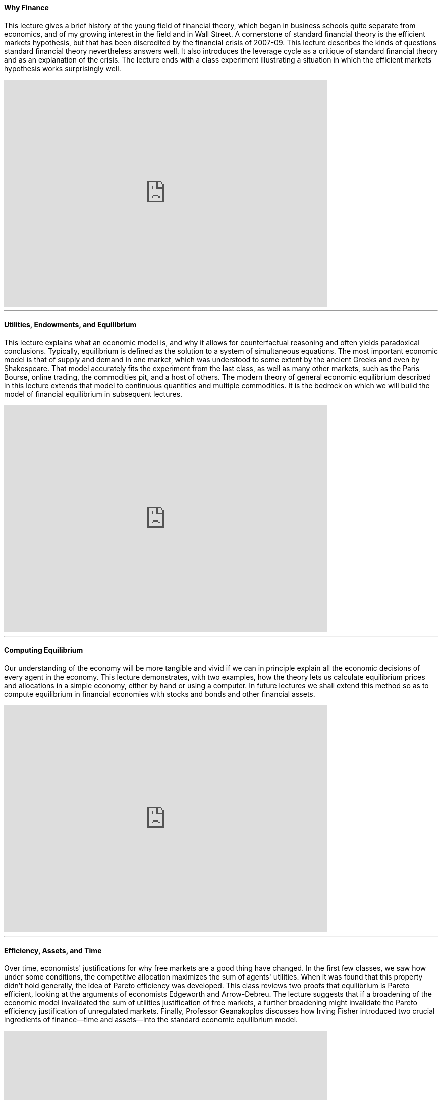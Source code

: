==== Why Finance
This lecture gives a brief history of the young field of financial theory, which began in business schools quite separate from economics, and of my growing interest in the field and in Wall Street. A cornerstone of standard financial theory is the efficient markets hypothesis, but that has been discredited by the financial crisis of 2007-09. This lecture describes the kinds of questions standard financial theory nevertheless answers well. It also introduces the leverage cycle as a critique of standard financial theory and as an explanation of the crisis. The lecture ends with a class experiment illustrating a situation in which the efficient markets hypothesis works surprisingly well.

video::vTs2IQ8OefQ[youtube,640,450]

'''


==== Utilities, Endowments, and Equilibrium
This lecture explains what an economic model is, and why it allows for counterfactual reasoning and often yields paradoxical conclusions. Typically, equilibrium is defined as the solution to a system of simultaneous equations. The most important economic model is that of supply and demand in one market, which was understood to some extent by the ancient Greeks and even by Shakespeare. That model accurately fits the experiment from the last class, as well as many other markets, such as the Paris Bourse, online trading, the commodities pit, and a host of others. The modern theory of general economic equilibrium described in this lecture extends that model to continuous quantities and multiple commodities. It is the bedrock on which we will build the model of financial equilibrium in subsequent lectures.

video::VX4eYYmvQ78[youtube,640,450]


'''



==== Computing Equilibrium
Our understanding of the economy will be more tangible and vivid if we can in principle explain all the economic decisions of every agent in the economy. This lecture demonstrates, with two examples, how the theory lets us calculate equilibrium prices and allocations in a simple economy, either by hand or using a computer. In future lectures we shall extend this method so as to compute equilibrium in financial economies with stocks and bonds and other financial assets.

video::8ITrtcbyTWw[youtube,640,450]

'''



==== Efficiency, Assets, and Time
Over time, economists' justifications for why free markets are a good thing have changed. In the first few classes, we saw how under some conditions, the competitive allocation maximizes the sum of agents' utilities. When it was found that this property didn't hold generally, the idea of Pareto efficiency was developed. This class reviews two proofs that equilibrium is Pareto efficient, looking at the arguments of economists Edgeworth and Arrow-Debreu. The lecture suggests that if a broadening of the economic model invalidated the sum of utilities justification of free markets, a further broadening might invalidate the Pareto efficiency justification of unregulated markets. Finally, Professor Geanakoplos discusses how Irving Fisher introduced two crucial ingredients of finance--time and assets--into the standard economic equilibrium model.

video::b7OUq1hMBbQ[youtube,640,450]

'''



==== Present Value Prices and the Real Rate of Interest
Philosophers and theologians have railed against interest for thousands of years. But that is because they didn't understand what causes interest. Irving Fisher built a model of financial equilibrium on top of general equilibrium (GE) by introducing time and assets into the GE model. He saw that trade between apples today and apples next year is completely analogous to trade between apples and oranges today. Similarly he saw that in a world without uncertainty, assets like stocks and bonds are significant only for the dividends they pay in the future, just like an endowment of multiple goods. With these insights Fisher was able to show that he could solve his model of financial equilibrium for interest rates, present value prices, asset prices, and allocations with precisely the same techniques we used to solve for general equilibrium. He concluded that the real rate of interest is a relative price, and just like any other relative price, is determined by market participants' preferences and endowments, an insight that runs counter to the intuitions held by philosophers throughout much of human history. His theory did not explain the nominal rate of interest or inflation, but only their ratio.

video::IVxmtb3zTlk[youtube,640,450]

'''



==== Irving Fisher's Impatience Theory of Interest
Building on the general equilibrium setup solved in the last week, this lecture looks in depth at the relationships between productivity, patience, prices, allocations, and nominal and real interest rates. The solutions are given to three of Fisher's famous examples: What happens to interest rates when people become more or less patient? What happens when they expect to receive windfall riches sometime in the future? And, what happens when wealth in an economy is redistributed from the poor to the rich?

video::GTzatG_pUmg[youtube,640,450]

'''


==== Present Value and the Vocabulary of Finance
While economists didn't have a good theory of interest until Irving Fisher came along, and didn't understand the role of collateral until even later, Shakespeare understood many of these things hundreds of years earlier. The first half of this lecture examines Shakespeare's economic insights in depth, and sees how they sometimes prefigured or even surpassed Irving Fisher's intuitions. The second half of this lecture uses the concept of present value to define and explain some of the basic financial instruments: coupon bonds, annuities, perpetuities, and mortgages.

video::FJW9eGGH_tg[youtube,640,450]

'''


==== How a Long-Lived Institution Figures an Annual Budget
In the 1990s, Yale discovered that it was faced with a deferred maintenance problem: the university hadn't properly planned for important renovations in many buildings. A large, one-time expenditure would be needed. How should Yale have covered these expenses? This lecture begins by applying the lessons learned so far to show why Yale's initial forecast budget cuts were overly pessimistic. In the second half of the class, we turn to the problem of measuring investment performance, and examine the strengths and weaknesses of various measures of yield, including yield-to-maturity and current yield.

video::J8ZqrBvW07s[youtube,640,450]

'''



==== Yield Curve Arbitrage
Where can you find the market rates of interest (or equivalently the zero coupon bond prices) for every maturity? This lecture shows how to infer them from the prices of Treasury bonds of every maturity, first using the method of replication, and again using the principle of duality. Treasury bond prices, or at least Treasury bond yields, are published every day in major newspapers. From the zero coupon bond prices one can immediately infer the forward interest rates. Under certain conditions these forward rates can tell us a lot about how traders think the prices of Treasury bonds will evolve in the future.

video::5SHYky2ddp4[youtube,640,450]

'''



==== Dynamic Present Value
In this lecture we move from present values to dynamic present values. If interest rates evolve along the forward curve, then the present value of the remaining cash flows of any instrument will evolve in a predictable trajectory. The fastest way to compute these is by backward induction. Dynamic present values help us understand the returns of various trading strategies, and how marking-to-market can prevent some subtle abuses of the system. They explain how mortgages work, why they're called amortizing, and what is meant by the remaining balance. In the second half of the lecture we turn to an important application of present value thinking: an analysis of the troubles facing the Social Security system.

video::Hgj2LL7HetM[youtube,640,450]

'''


==== Social Security
This lecture continues the analysis of Social Security started at the end of the last class. We describe the creation of the system in 1938 by Franklin Roosevelt and Frances Perkins and its current financial troubles. For many Democrats, Social Security is the most successful government program ever devised and for many Republicans Social Security is a bankrupt program that needs to be privatized. Is there any way to reconcile the views of Democrats and Republicans? How did the system get into so much financial trouble? We will see that the mess becomes quite clear when examined with the proper present value approach. Present value analysis reveals the flaws in the three most popular analyses of Social Security, that the financial breakdown is the fault of the baby boomers, that privatization would bring young investors a better return than they anticipate getting from their social security contributions, and that privatization is impossible without compromising today's retired workers.

video::WMyOjHtFVFU[youtube,640,450]

'''



==== Overlapping Generations Models of the Economy
In order for Social Security to work, people have to believe there's some possibility that the world will last forever, so that each old generation will have a young generation to support it. The overlapping generations model, invented by Allais and Samuelson but here augmented with land, represents such a situation. Financial equilibrium can again be reduced to general equilibrium. At first glance it would seem that the model requires a solution of an infinite number of supply equals demand equations, one for each time period. But by assuming stationarity, the whole analysis can be reduced to one equation. In this mathematical framework we reach an even more precise and subtle understanding of Social Security and the real rate of interest. We find that Social Security likely increases the real rate of interest. The presence of land, an infinitely lived asset that pays a perpetual dividend, forces the real rate of interest to be positive, exposing the flaw in Samuelson's contention that Social Security is a giant, yet beneficial, Ponzi scheme where each generation can win by perpetually deferring a growing cost.

video::ecqWJ_7ERCI[youtube,640,450]

'''


==== Demography and Asset Pricing
In this lecture, we use the overlapping generations model from the previous class to see, mathematically, how demographic changes can influence interest rates and asset prices. We evaluate Tobin's statement that a perpetually growing population could solve the Social Security problem, and resolve, in a surprising way, a classical argument about the link between birth rates and the level of the stock market. Lastly, we finish by laying some of the philosophical and statistical groundwork for dealing with uncertainty.

video::cMjAdnQA7xk[youtube,640,450]

'''


==== Quantifying Uncertainty and Risk
Until now, the models we've used in this course have focused on the case where everyone can perfectly forecast future economic conditions. Clearly, to understand financial markets, we have to incorporate uncertainty into these models. The first half of this lecture continues reviewing the key statistical concepts that we'll need to be able to think seriously about uncertainty, including expectation, variance, and covariance. We apply these concepts to show how diversification can reduce risk exposure. Next we show how expectations can be iterated through time to rapidly compute conditional expectations: if you think the Yankees have a 60% chance of winning any game against the Dodgers, what are the odds the Yankees will win a seven game series once they are up 2 games to 1? Finally we allow the interest rate, the most important variable in the economy according to Irving Fisher, to be uncertain. We ask whether interest rate uncertainty tends to make a dollar in the distant future more valuable or less valuable.

video::yvcg_WE5O-o[youtube,640,450]

'''


==== Uncertainty and the Rational Expectations Hypothesis
According to the rational expectations hypothesis, traders know the probabilities of future events, and value uncertain future payoffs by discounting their expected value at the riskless rate of interest. Under this hypothesis the best predictor of a firm's valuation in the future is its stock price today. In one famous test of this hypothesis, it was found that detailed weather forecasts could not be used to improve on contemporaneous orange prices as a predictor of future orange prices, but that orange prices could improve contemporaneous weather forecasts. Under the rational expectations hypothesis you can infer more about the odds of corporate or sovereign bonds defaulting by looking at their prices than by reading about the financial condition of their issuers.
On the other hand, when discount rates rather than payoffs are uncertain, today's one year rate grossly overestimates the long run annualized rate. If today's one year interest rate is 4%, and if the one year interest rate follows a geometric random walk, then the value today of one dollar in T years is described in the long run by the hyperbolic function 1/√T, which is much larger than the exponential function 1/(1.04)T, no matter what the constant K. Hyperbolic discounting is the term used to describe the tendency of animals and humans to value the distant future much more than would be implied by (exponentially) discounting at a constant rate such as 4%. Hyperbolic discounting can justify expenses taken today to improve the environment in 500 years that could not be justified under exponential discounting.

video::RS2DJmyGI8Y[youtube,640,450]

'''


==== Backward Induction and Optimal Stopping Times
In the first part of the lecture we wrap up the previous discussion of implied default probabilities, showing how to calculate them quickly by using the same duality trick we used to compute forward interest rates, and showing how to interpret them as spreads in the forward rates. The main part of the lecture focuses on the powerful tool of backward induction, once used in the early 1900s by the mathematician Zermelo to prove the existence of an optimal strategy in chess. We explore its application in a series of optimal stopping problems, starting with examples quite distant from economics such as how to decide when it is time to stop dating and get married. In each case we find that the option to continue is surprisingly valuable.

video::IPNl-jD1vhw[youtube,640,450]

'''


==== Callable Bonds and the Mortgage Prepayment Option
This lecture is about optimal exercise strategies for callable bonds, which are bonds bundled with an option that allows the borrower to pay back the loan early, if she chooses. Using backward induction, we calculate the borrower's optimal strategy and the value of the option. As with the simple examples in the previous lecture, the option value turns out to be very large. The most important callable bond is the fixed rate amortizing mortgage; calling a mortgage means prepaying your remaining balance. We examine how high bankers must set the mortgage rate in order to compensate for the prepayment option they give homeowners. Looking at data on mortgage rates we see that mortgage borrowers often fail to prepay optimally.

video::rH-0KBgQk2E[youtube,640,450]

'''


==== Modeling Mortgage Prepayments and Valuing Mortgages
A mortgage involves making a promise, backing it with collateral, and defining a way to dissolve the promise at prearranged terms in case you want to end it by prepaying. The option to prepay, the refinancing option, makes the mortgage much more complicated than a coupon bond, and therefore something that a hedge fund could make money trading. In this lecture we discuss how to build and calibrate a model to forecast prepayments in order to value mortgages. Old fashioned economists still make non-contingent forecasts, like the recent predictions that unemployment would peak at 8%. A model makes contingent forecasts. The old prepayment models fit a curve to historical data estimating how sensitive aggregate prepayments have been to changes in the interest rate. The modern agent based approach to modeling rationalizes behavior at the individual level and allows heterogeneity among individual types. From either kind of model we see that mortgages are very risky securities, even in the absence of default. This raises the question of how investors and banks should hedge them.

video::qbEsK92KpQI[youtube,640,450]

'''


==== History of the Mortgage Market A Personal Narrative
Professor Geanakoplos explains how, as a mathematical economist, he became interested in the practical world of mortgage securities, and how he became the Head of Fixed Income Securities at Kidder Peabody, and then one of six founding partners of Ellington Capital Management. During that time Kidder Peabody became the biggest issuer of collateralized mortgage obligations, and Ellington became the biggest mortgage hedge fund. He describes securitization and tranching of mortgage pools, the role of investment banks and hedge funds, and the evolution of the prime and subprime mortgage markets. He also discusses agent based models of prepayments in the mortgage market.

video::9pFfOe2d_h0[youtube,640,450]

'''


==== Dynamic Hedging
Professor Geanakoplos explains how, as a mathematical economist, he became interested in the practical world of mortgage securities, and how he became the Head of Fixed Income Securities at Kidder Peabody, and then one of six founding partners of Ellington Capital Management. During that time Kidder Peabody became the biggest issuer of collateralized mortgage obligations, and Ellington became the biggest mortgage hedge fund. He describes securitization and tranching of mortgage pools, the role of investment banks and hedge funds, and the evolution of the prime and subprime mortgage markets. He also discusses agent based models of prepayments in the mortgage market.

video::gXrCrXuU2_g[youtube,640,450]

'''


==== Dynamic Hedging and Average Life
This lecture reviews the intuition from the previous class, where the idea of dynamic hedging was introduced. We learn why the crucial idea of dynamic hedging is marking to market: even when there are millions of possible scenarios that could come to pass over time, by hedging a little bit each step of the way, the number of possibilities becomes much more manageable. We conclude the discussion of hedging by introducing a measure for the average life of a bond, and show how traders use this to figure out the appropriate hedge against interest rate movements.

video::DAd7LFM0jK8[youtube,640,450]

'''


==== Risk Aversion and the Capital Asset Pricing Theorem
Until now we have ignored risk aversion. The Bernoulli brothers were the first to suggest a tractable way of representing risk aversion. They pointed out that an explanation of the St. Petersburg paradox might be that people care about expected utility instead of expected income, where utility is some concave function, such as the logarithm. One of the most famous and important models in financial economics is the Capital Asset Pricing Model, which can be derived from the hypothesis that every agent has a (different) quadratic utility. Much of the modern mutual fund industry is based on the implications of this model. The model describes what happens to prices and asset holdings in general equilibrium when the underlying risks can't be hedged in the aggregate. It turns out that the tools we developed in the beginning of this course provide an answer to this question.

video::aGQsjueE07Y[youtube,640,450]

'''


==== The Mutual Fund Theorem and Covariance Pricing Theorems
This lecture continues the analysis of the Capital Asset Pricing Model, building up to two key results. One, the Mutual Fund Theorem proved by Tobin, describes the optimal portfolios for agents in the economy. It turns out that every investor should try to maximize the Sharpe ratio of his portfolio, and this is achieved by a combination of money in the bank and money invested in the "market" basket of all existing assets. The market basket can be thought of as one giant index fund or mutual fund. This theorem precisely defines optimal diversification. It led to the extraordinary growth of mutual funds like Vanguard. The second key result of CAPM is called the covariance pricing theorem because it shows that the price of an asset should be its discounted expected payoff less a multiple of its covariance with the market. The riskiness of an asset is therefore measured by its covariance with the market, rather than by its variance. We conclude with the shocking answer to a puzzle posed during the first class, about the relative valuations of a large industrial firm and a risky pharmaceutical start-up.

video::3PrwVXPCeNI[youtube,640,450]

'''


==== Risk, Return, and Social Security
This lecture addresses some final points about the CAPM. How would one test the theory? Given the theory, what's the right way to think about evaluating fund managers' performance? Should the manager of a hedge fund and the manager of a university endowment be judged by the same performance criteria? More generally, how should we think about the return differential between stocks and bonds? Lastly, looking back to the lectures on Social Security earlier in the semester, how should the CAPM inform our thinking about the role of stocks and bonds in Social Security? Can the views of Democrats and Republicans be reconciled? What if Social Security were privatized, but workers were forced to hold their assets in a new kind of asset called PAAWS, which pay the holder more if the wage of young workers is higher?

video::tSN9lDnbTNk[youtube,640,450]

'''


==== The Leverage Cycle and the Subprime Mortgage Crisis
Standard financial theory left us woefully unprepared for the financial crisis of 2007-09. Something is missing in the theory. In the majority of loans the borrower must agree on an interest rate and also on how much collateral he will put up to guarantee repayment. The standard theory presented in all the textbooks ignores collateral. The next two lectures introduce a theory of the Leverage Cycle, in which default and collateral are endogenously determined. The main implication of the theory is that when collateral requirements get looser and leverage increases, asset prices rise, but then when collateral requirements get tougher and leverage decreases, asset prices fall. This stands in stark contrast to the fundamental value theory of asset pricing we taught so far. We'll look at a number of facts about the subprime mortgage crisis, and see whether the new theory offers convincing explanations.

video::lb5Q1Jur0I0[youtube,640,450]

'''


==== The Leverage Cycle and Crashes
In order to understand the precise predictions of the Leverage Cycle theory, in this last class we explicitly solve two mathematical examples of leverage cycles. We show how supply and demand determine leverage as well as the interest rate, and how impatience and volatility play crucial roles in setting the interest rate and the leverage. Mathematically, the model helps us identify the three key elements of a crisis. First, scary bad news increases uncertainty. Second, leverage collapses. Lastly, the most optimistic people get crushed, so the new marginal buyers are far less sanguine about the economy. The result is that the drop in asset prices is amplified far beyond what any market participant would expect from the news alone. If we want to mitigate the fallout from a crisis, the place to begin is in controlling those three elements. If we want to prevent leverage cycle crashes, we must monitor leverage and regulate it, the same way we monitor and adjust interest rates.

video::yenfxh_arkg[youtube,640,450]

'''
